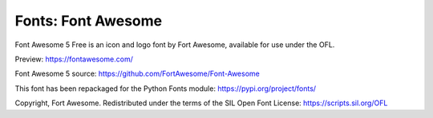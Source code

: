 Fonts: Font Awesome
===================

Font Awesome 5 Free is an icon and logo font by Fort Awesome, available for use under the OFL.

Preview: https://fontawesome.com/

Font Awesome 5 source: https://github.com/FortAwesome/Font-Awesome

This font has been repackaged for the Python Fonts module: https://pypi.org/project/fonts/

Copyright, Fort Awesome. Redistributed under the terms of the SIL Open Font License: https://scripts.sil.org/OFL
